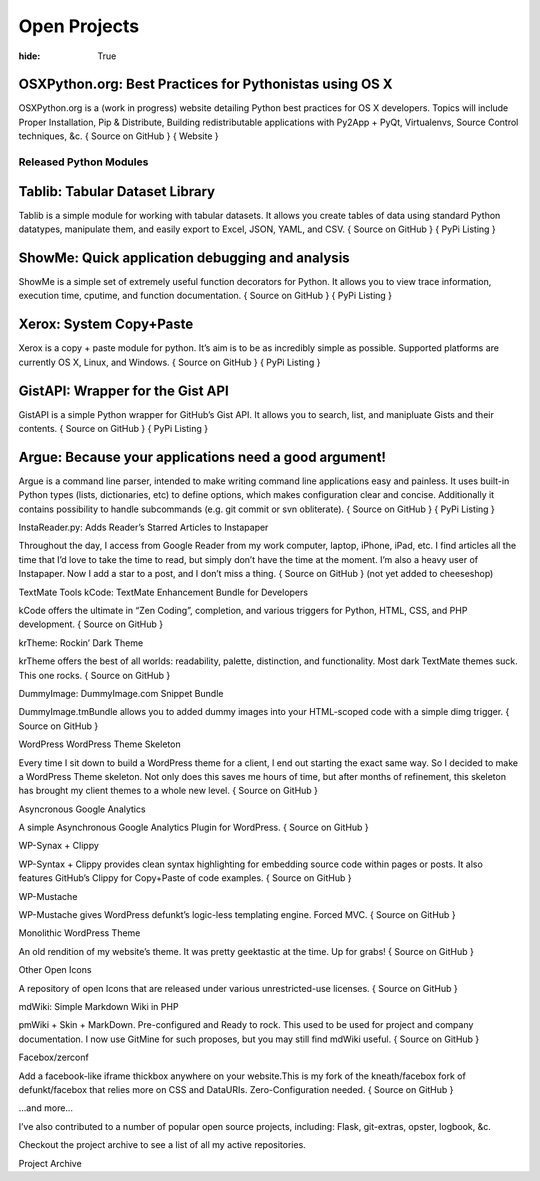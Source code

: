 Open Projects
#############

:hide: True


OSXPython.org: Best Practices for Pythonistas using OS X
========================================================

OSXPython.org is a (work in progress) website detailing Python best practices for OS X developers. Topics will include Proper Installation, Pip & Distribute, Building redistributable applications with Py2App + PyQt, Virtualenvs, Source Control techniques, &c.
{ Source on GitHub } { Website }

Released Python Modules
+++++++++++++++++++++++

Tablib: Tabular Dataset Library
===============================

Tablib is a simple module for working with tabular datasets. It allows you create tables of data using standard Python datatypes, manipulate them, and easily export to Excel, JSON, YAML, and CSV.
{ Source on GitHub } { PyPi Listing }


ShowMe: Quick application debugging and analysis
================================================

ShowMe is a simple set of extremely useful function decorators for Python. It allows you to view trace information, execution time, cputime, and function documentation.
{ Source on GitHub } { PyPi Listing }


Xerox: System Copy+Paste
========================

Xerox is a copy + paste module for python. It’s aim is to be as incredibly simple as possible. Supported platforms are currently OS X, Linux, and Windows.
{ Source on GitHub } { PyPi Listing }


GistAPI: Wrapper for the Gist API
=================================

GistAPI is a simple Python wrapper for GitHub’s Gist API. It allows you to search, list, and manipluate Gists and their contents.
{ Source on GitHub } { PyPi Listing }


Argue: Because your applications need a good argument!
======================================================

Argue is a command line parser, intended to make writing command line applications easy and painless. It uses built-in Python types (lists, dictionaries, etc) to define options, which makes configuration clear and concise. Additionally it contains possibility to handle subcommands (e.g. git commit or svn obliterate).
{ Source on GitHub } { PyPi Listing }

InstaReader.py: Adds Reader’s Starred Articles to Instapaper

Throughout the day, I access from Google Reader from my work computer, laptop, iPhone, iPad, etc. I find articles all the time that I’d love to take the time to read, but simply don’t have the time at the moment. I’m also a heavy user of Instapaper. Now I add a star to a post, and I don’t miss a thing.
{ Source on GitHub } (not yet added to cheeseshop)

TextMate Tools
kCode: TextMate Enhancement Bundle for Developers

kCode offers the ultimate in “Zen Coding”, completion, and various triggers for Python, HTML, CSS, and PHP development.
{ Source on GitHub }

krTheme: Rockin’ Dark Theme

krTheme offers the best of all worlds: readability, palette, distinction, and functionality. Most dark TextMate themes suck. This one rocks.
{ Source on GitHub }

DummyImage: DummyImage.com Snippet Bundle

DummyImage.tmBundle allows you to added dummy images into your HTML-scoped code with a simple dimg trigger.
{ Source on GitHub }

WordPress
WordPress Theme Skeleton

Every time I sit down to build a WordPress theme for a client, I end out starting the exact same way. So I decided to make a WordPress Theme skeleton. Not only does this saves me hours of time, but after months of refinement, this skeleton has brought my client themes to a whole new level.
{ Source on GitHub }

Asyncronous Google Analytics

A simple Asynchronous Google Analytics Plugin for WordPress.
{ Source on GitHub }

WP-Synax + Clippy

WP-Syntax + Clippy provides clean syntax highlighting for embedding source code within pages or posts. It also features GitHub’s Clippy for Copy+Paste of code examples.
{ Source on GitHub }

WP-Mustache

WP-Mustache gives WordPress defunkt’s logic-less templating engine. Forced MVC.
{ Source on GitHub }

Monolithic WordPress Theme

An old rendition of my website’s theme. It was pretty geektastic at the time. Up for grabs!
{ Source on GitHub }

Other
Open Icons

A repository of open Icons that are released under various unrestricted-use licenses.
{ Source on GitHub }

mdWiki: Simple Markdown Wiki in PHP

pmWiki + Skin + MarkDown. Pre-configured and Ready to rock. This used to be used for project and company documentation. I now use GitMine for such proposes, but you may still find mdWiki useful.
{ Source on GitHub }

Facebox/zerconf

Add a facebook-like iframe thickbox anywhere on your website.This is my fork of the kneath/facebox fork of defunkt/facebox that relies more on CSS and DataURIs. Zero-Configuration needed.
{ Source on GitHub }

…and more…

I’ve also contributed to a number of popular open source projects, including: Flask, git-extras, opster, logbook, &c.

Checkout the project archive to see a list of all my active repositories.

Project Archive